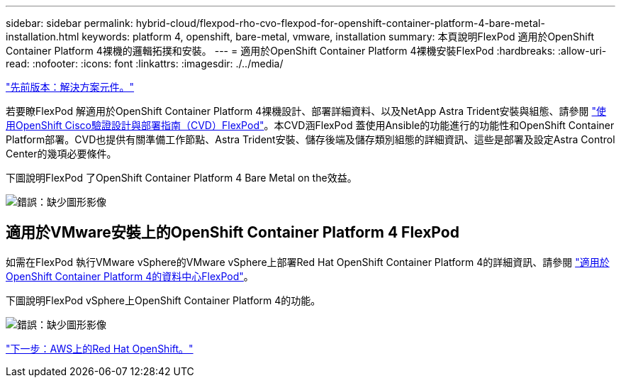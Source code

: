---
sidebar: sidebar 
permalink: hybrid-cloud/flexpod-rho-cvo-flexpod-for-openshift-container-platform-4-bare-metal-installation.html 
keywords: platform 4, openshift, bare-metal, vmware, installation 
summary: 本頁說明FlexPod 適用於OpenShift Container Platform 4裸機的邏輯拓撲和安裝。 
---
= 適用於OpenShift Container Platform 4裸機安裝FlexPod
:hardbreaks:
:allow-uri-read: 
:nofooter: 
:icons: font
:linkattrs: 
:imagesdir: ./../media/


link:flexpod-rho-cvo-solution-components.html["先前版本：解決方案元件。"]

[role="lead"]
若要瞭FlexPod 解適用於OpenShift Container Platform 4裸機設計、部署詳細資料、以及NetApp Astra Trident安裝與組態、請參閱 https://www.cisco.com/c/en/us/td/docs/unified_computing/ucs/UCS_CVDs/flexpod_iac_redhat_openshift.html["使用OpenShift Cisco驗證設計與部署指南（CVD）FlexPod"^]。本CVD涵FlexPod 蓋使用Ansible的功能進行的功能性和OpenShift Container Platform部署。CVD也提供有關準備工作節點、Astra Trident安裝、儲存後端及儲存類別組態的詳細資訊、這些是部署及設定Astra Control Center的幾項必要條件。

下圖說明FlexPod 了OpenShift Container Platform 4 Bare Metal on the效益。

image:flexpod-rho-cvo-image8.png["錯誤：缺少圖形影像"]



== 適用於VMware安裝上的OpenShift Container Platform 4 FlexPod

如需在FlexPod 執行VMware vSphere的VMware vSphere上部署Red Hat OpenShift Container Platform 4的詳細資訊、請參閱 https://www.cisco.com/c/en/us/td/docs/unified_computing/ucs/UCS_CVDs/flexpod_openshift_platform_4.html["適用於OpenShift Container Platform 4的資料中心FlexPod"^]。

下圖說明FlexPod vSphere上OpenShift Container Platform 4的功能。

image:flexpod-rho-cvo-image9.png["錯誤：缺少圖形影像"]

link:flexpod-rho-cvo-red-hat-openshift-on-aws.html["下一步：AWS上的Red Hat OpenShift。"]

